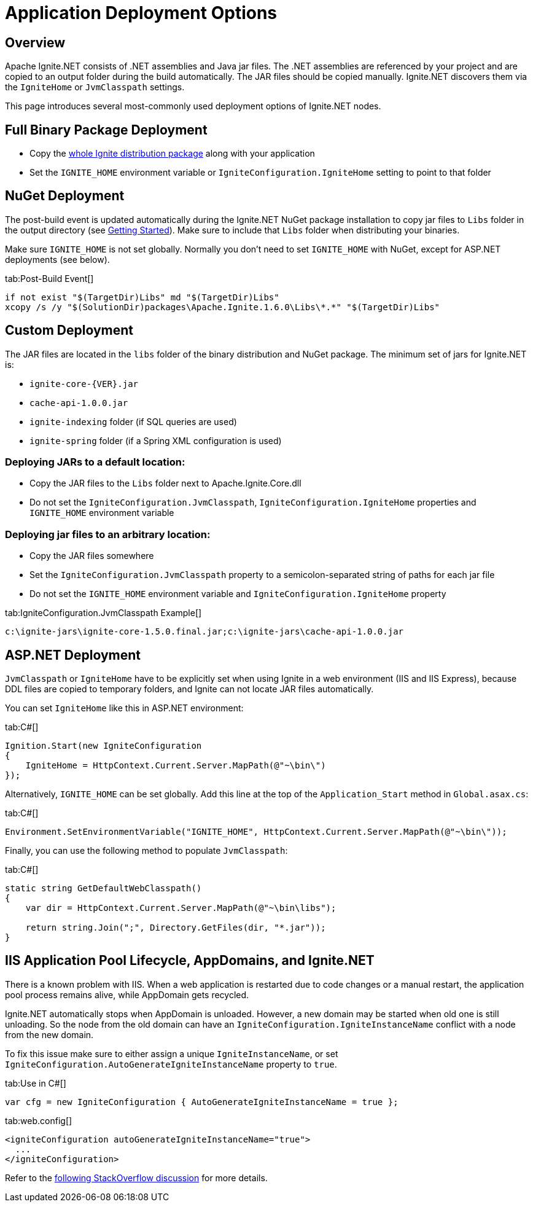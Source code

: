 = Application Deployment Options

== Overview

Apache Ignite.NET consists of .NET assemblies and Java jar files. The .NET assemblies are referenced by your project and
are copied to an output folder during the build automatically. The JAR files should be copied manually.
Ignite.NET discovers them via the `IgniteHome` or `JvmClasspath` settings.

This page introduces several most-commonly used deployment options of Ignite.NET nodes.

== Full Binary Package Deployment

* Copy the https://ignite.apache.org[whole Ignite distribution package, window=_blank] along with your application
* Set the `IGNITE_HOME` environment variable or `IgniteConfiguration.IgniteHome` setting to point to that folder

== NuGet Deployment

The post-build event is updated automatically during the Ignite.NET NuGet package installation to copy jar files to
`Libs` folder in the output directory (see link:quick-start/dotnet[Getting Started]).
Make sure to include that `Libs` folder when distributing your binaries.

Make sure `IGNITE_HOME` is not set globally. Normally you don't need to set `IGNITE_HOME` with NuGet, except for
ASP.NET deployments (see below).

[tabs]
--
tab:Post-Build Event[]
[source,shell]
----
if not exist "$(TargetDir)Libs" md "$(TargetDir)Libs"
xcopy /s /y "$(SolutionDir)packages\Apache.Ignite.1.6.0\Libs\*.*" "$(TargetDir)Libs"
----
--

== Custom Deployment

The JAR files are located in the `libs` folder of the binary distribution and NuGet package.
The minimum set of jars for Ignite.NET is:

* `ignite-core-{VER}.jar`
* `cache-api-1.0.0.jar`
* `ignite-indexing` folder (if SQL queries are used)
* `ignite-spring` folder (if a Spring XML configuration is used)

=== Deploying JARs to a default location:

* Copy the JAR files to the `Libs` folder next to Apache.Ignite.Core.dll
* Do not set the `IgniteConfiguration.JvmClasspath`, `IgniteConfiguration.IgniteHome` properties and `IGNITE_HOME` environment variable

=== Deploying jar files to an arbitrary location:

* Copy the JAR files somewhere
* Set the `IgniteConfiguration.JvmClasspath` property to a semicolon-separated string of paths for each jar file
* Do not set the `IGNITE_HOME` environment variable and `IgniteConfiguration.IgniteHome` property

[tabs]
--
tab:IgniteConfiguration.JvmClasspath Example[]
[source,shell]
----
c:\ignite-jars\ignite-core-1.5.0.final.jar;c:\ignite-jars\cache-api-1.0.0.jar
----
--

== ASP.NET Deployment

`JvmClasspath` or `IgniteHome` have to be explicitly set when using Ignite in a web environment (IIS and IIS Express),
because DDL files are copied to temporary folders, and Ignite can not locate JAR files automatically.

You can set `IgniteHome` like this in ASP.NET environment:

[tabs]
--
tab:C#[]
[source,csharp]
----
Ignition.Start(new IgniteConfiguration
{
    IgniteHome = HttpContext.Current.Server.MapPath(@"~\bin\")
});
----
--

Alternatively, `IGNITE_HOME` can be set globally. Add this line at the top of the `Application_Start` method in `Global.asax.cs`:

[tabs]
--
tab:C#[]
[source,csharp]
----
Environment.SetEnvironmentVariable("IGNITE_HOME", HttpContext.Current.Server.MapPath(@"~\bin\"));
----
--

Finally, you can use the following method to populate `JvmClasspath`:
[tabs]
--
tab:C#[]
[source,csharp]
----
static string GetDefaultWebClasspath()
{
    var dir = HttpContext.Current.Server.MapPath(@"~\bin\libs");

    return string.Join(";", Directory.GetFiles(dir, "*.jar"));
}
----
--

== IIS Application Pool Lifecycle, AppDomains, and Ignite.NET

There is a known problem with IIS. When a web application is restarted due to code changes or a manual restart,
the application pool process remains alive, while AppDomain gets recycled.

Ignite.NET automatically stops when AppDomain is unloaded. However, a new domain may be started when old one is still
unloading. So the node from the old domain can have an `IgniteConfiguration.IgniteInstanceName` conflict with a node from the new domain.

To fix this issue make sure to either assign a unique `IgniteInstanceName`, or set
`IgniteConfiguration.AutoGenerateIgniteInstanceName` property to `true`.

[tabs]
--
tab:Use in C#[]
[source,csharp]
----
var cfg = new IgniteConfiguration { AutoGenerateIgniteInstanceName = true };
----
tab:web.config[]
[source,xml]
----
<igniteConfiguration autoGenerateIgniteInstanceName="true">
  ...
</igniteConfiguration>
----
--

Refer to the http://stackoverflow.com/questions/42961879/how-do-i-retrieve-a-started-ignite-instance-when-a-website-restart-occurs-in-iis/[following StackOverflow discussion, window=_blank]
for more details.

